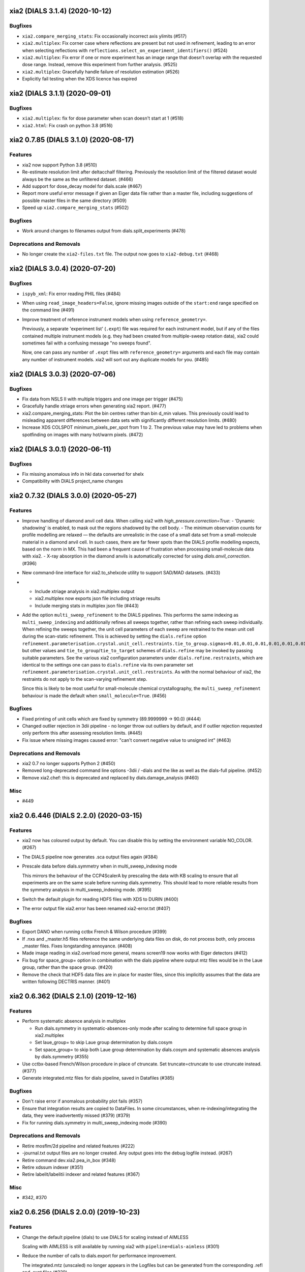 xia2 (DIALS 3.1.4) (2020-10-12)
========================

Bugfixes
--------

- ``xia2.compare_merging_stats``: Fix occasionally incorrect axis ylimits (#517)
- ``xia2.multiplex``: Fix corner case where reflections are present but not
  used in refinement, leading to an error when selecting reflections with
  ``reflections.select_on_experiment_identifiers()`` (#524)
- ``xia2.multiplex``: Fix error if one or more experiment has an image range
  that doesn't overlap with the requested dose range. Instead, remove this
  experiment from further analysis. (#525)
- ``xia2.multiplex``: Gracefully handle failure of resolution estimation (#526)
- Explicitly fail testing when the XDS licence has expired


xia2 (DIALS 3.1.1) (2020-09-01)
========================

Bugfixes
--------

- ``xia2.multiplex``: fix for dose parameter when scan doesn't start at 1 (#518)
- ``xia2.html``: Fix crash on python 3.8 (#516)


xia2 0.7.85 (DIALS 3.1.0) (2020-08-17)
======================================

Features
--------

- xia2 now support Python 3.8 (#510)
- Re-estimate resolution limit after deltacchalf filtering. Previously the
  resolution limit of the filtered dataset would always be the same as the
  unfiltered dataset. (#466)
- Add support for dose_decay model for dials.scale (#467)
- Report more useful error message if given an Eiger data file rather than a
  master file, including suggestions of possible master files in the same
  directory (#509)
- Speed up ``xia2.compare_merging_stats`` (#502)


Bugfixes
--------
- Work around changes to filenames output from dials.split_experiments (#478)


Deprecations and Removals
-------------------------
- No longer create the ``xia2-files.txt`` file. The output now goes to ``xia2-debug.txt`` (#468)


xia2 (DIALS 3.0.4) (2020-07-20)
===============================

Bugfixes
--------

- ``ispyb_xml``: Fix error reading PHIL files (#484)
- When using ``read_image_headers=False``, ignore missing images outside of the
  ``start:end`` range specified on the command line (#491)
- Improve treatment of reference instrument models when using ``reference_geometry=``.

  Previously, a separate 'experiment list' (``.expt``) file was required
  for each instrument model, but if any of the files contained multiple instrument
  models (e.g. they had been created from multiple-sweep rotation data), xia2
  could sometimes fail with a confusing message "no sweeps found".

  Now, one can pass any number of ``.expt`` files with ``reference_geometry=``
  arguments and each file may contain any number of instrument models. xia2
  will sort out any duplicate models for you. (#485)


xia2 (DIALS 3.0.3) (2020-07-06)
===============================

Bugfixes
--------

- Fix data from NSLS II with multiple triggers and one image per trigger (#475)
- Gracefully handle xtriage errors when generating xia2 report. (#477)
- xia2.compare_merging_stats: Plot the bin centres rather than bin d_min
  values. This previously could lead to misleading apparent differences between
  data sets with significantly different resolution limits. (#480)
- Increase XDS COLSPOT minimum_pixels_per_spot from 1 to 2. The previous value may
  have led to problems when spotfinding on images with many hot/warm pixels. (#472)

xia2 (DIALS 3.0.1) (2020-06-11)
===============================

Bugfixes
--------

- Fix missing anomalous info in hkl data converted for shelx
- Compatibility with DIALS project_name changes


xia2 0.7.32 (DIALS 3.0.0) (2020-05-27)
======================================

Features
--------

- Improve handling of diamond anvil cell data.  When calling xia2 with `high_pressure.correction=True`:
  - 'Dynamic shadowing' is enabled, to mask out the regions shadowed by the cell body.
  - The minimum observation counts for profile modelling are relaxed — the defaults are unrealistic in the case of a small data set from a small-molecule material in a diamond anvil cell.  In such cases, there are far fewer spots than the DIALS profile modelling expects, based on the norm in MX.  This had been a frequent cause of frustration when processing small-molecule data with xia2.
  - X-ray absorption in the diamond anvils is automatically corrected for using `dials.anvil_correction`. (#396)
- New command-line interface for xia2.to_shelxcde utility to support SAD/MAD datasets. (#433)
- - Include xtriage analysis in xia2.multiplex output
  - xia2.multiplex now exports json file including xtriage results
  - Include merging stats in multiplex json file (#443)
- Add the option ``multi_sweep_refinement`` to the DIALS pipelines.
  This performs the same indexing as ``multi_sweep_indexing`` and additionally refines all sweeps together, rather than refining each sweep individually.
  When refining the sweeps together, the unit cell parameters of each sweep are restrained to the mean unit cell during the scan-static refinement.
  This is achieved by setting the ``dials.refine`` option ``refinement.parameterisation.crystal.unit_cell.restraints.tie_to_group.sigmas=0.01,0.01,0.01,0.01,0.01,0.01``, but other values and ``tie_to_group``/``tie_to_target`` schemes of ``dials.refine`` may be invoked by passing suitable parameters.
  See the various xia2 configuration parameters under ``dials.refine.restraints``, which are identical to the settings one can pass to ``dials.refine`` via its own parameter set ``refinement.parameterisation.crystal.unit_cell.restraints``.
  As with the normal behaviour of xia2, the restraints do not apply to the scan-varying refinement step.

  Since this is likely to be most useful for small-molecule chemical crystallography, the ``multi_sweep_refinement`` behaviour is made the default when ``small_molecule=True``. (#456)


Bugfixes
--------

- Fixed printing of unit cells which are fixed by symmetry (89.9999999 -> 90.0) (#444)
- Changed outlier rejection in 3dii pipeline - no longer throw out outliers by default, and if outlier rejection requested only perform this after assessing resolution limits. (#445)
- Fix issue where missing images caused error: "can't convert negative value to unsigned int" (#463)


Deprecations and Removals
-------------------------

- xia2 0.7 no longer supports Python 2 (#450)
- Removed long-deprecated command line options -3dii / -dials and the like as well as the dials-full pipeline. (#452)
- Remove xia2.chef: this is deprecated and replaced by dials.damage_analysis (#460)


Misc
----

- #449


xia2 0.6.446 (DIALS 2.2.0) (2020-03-15)
=======================================

Features
--------

- xia2 now has coloured output by default.
  You can disable this by setting the environment variable NO_COLOR. (#267)
- The DIALS pipeline now generates .sca output files again (#384)
- Prescale data before dials.symmetry when in multi_sweep_indexing mode

  This mirrors the behaviour of the CCP4ScalerA by prescaling the data
  with KB scaling to ensure that all experiments are on the same scale
  before running dials.symmetry. This should lead to more reliable
  results from the symmetry analysis in multi_sweep_indexing mode. (#395)
- Switch the default plugin for reading HDF5 files with XDS to DURIN (#400)
- The error output file xia2.error has been renamed xia2-error.txt (#407)


Bugfixes
--------

- Export DANO when running cctbx French & Wilson procedure (#399)
- If .nxs and _master.h5 files reference the same underlying data files on disk, 
  do not process both, only process _master files. Fixes longstanding annoyance. (#408)
- Made image reading in xia2.overload more general, means screen19 now works with 
  Eiger detectors (#412)
- Fix bug for space_group= option in combination with the dials pipeline where
  output mtz files would be in the Laue group, rather than the space group. (#420)
- Remove the check that HDF5 data files are in place for master files, since this
  implicitly assumes that the data are written following DECTRIS manner. (#401)

xia2 0.6.362 (DIALS 2.1.0) (2019-12-16)
=======================================

Features
--------

- Perform systematic absence analysis in multiplex

  - Run dials.symmetry in systematic-absences-only mode after scaling to determine
    full space group in xia2.multiplex
  - Set laue_group= to skip Laue group determination by dials.cosym
  - Set space_group= to skip both Laue group determination by dials.cosym and
    systematic absences analysis by dials.symmetry (#355)
- Use cctbx-based French/Wilson procedure in place of ctruncate.
  Set truncate=ctruncate to use ctruncate instead. (#377)
- Generate integrated.mtz files for dials pipeline, saved in Datafiles (#385)


Bugfixes
--------

- Don't raise error if anomalous probability plot fails (#357)
- Ensure that integration results are copied to DataFiles. In some circumstances,
  when re-indexing/integrating the data, they were inadvertently missed (#379) (#379)
- Fix for running dials.symmetry in multi_sweep_indexing mode (#390)


Deprecations and Removals
-------------------------

- Retire mosflm/2d pipeline and related features (#222)
- -journal.txt output files are no longer created.
  Any output goes into the debug logfile instead. (#267)
- Retire command dev.xia2.pea_in_box (#348)
- Retire xdssum indexer (#351)
- Retire labelit/labelitii indexer and related features (#367)


Misc
----

- #342, #370


xia2 0.6.256 (DIALS 2.0.0) (2019-10-23)
=======================================

Features
--------

- Change the default pipeline (dials) to use DIALS for scaling instead of AIMLESS

  Scaling with AIMLESS is still available by running xia2 with ``pipeline=dials-aimless`` (#301)
- Reduce the number of calls to dials.export for performance improvement.

  The integrated.mtz (unscaled) no longer appears in the Logfiles but can
  be generated from the corresponding .refl and .expt files (#329)
- Reduce the total sweep range for searching for the correct beam centre.

  After 180 degrees no new information is provided so restrict the range if
  the total number of reflections is > 20,000 (only 10,000 randomly selected
  refections are used for this calculation anyway). (#249)
